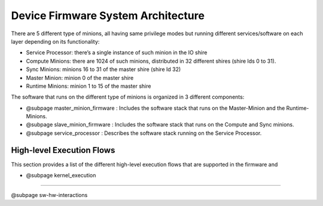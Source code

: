 Device Firmware System Architecture
===================================

There are 5 different type of minions, all having same privilege modes but running different services/software on each layer depending on its functionality:

* Service Processor: there’s a single instance of such minion in the IO shire
* Compute Minions: there are 1024 of such minions, distributed in 32 different shires (shire Ids 0 to 31).
* Sync Minions: minions 16 to 31 of the master shire (shire Id 32)
* Master Minion: minion 0 of the master shire
* Runtime Minions: minion 1 to 15 of the master shire

The software that runs on the different type of minions is organized in 3 different
components:

* @subpage master_minion_firmware : Includes the software stack that runs on the Master-Minion and the Runtime-Minions.

* @subpage slave_minion_firmware : Includes the software stack that runs on the Compute and Sync minions.

* @subpage service_processor : Describes the software stack running on the Service Processor.


High-level Execution Flows
---------------------------

This section provides a list of the different high-level execution flows that are supported
in the firmware and

* @subpage kernel_execution


---------------------------

@subpage sw-hw-interactions

